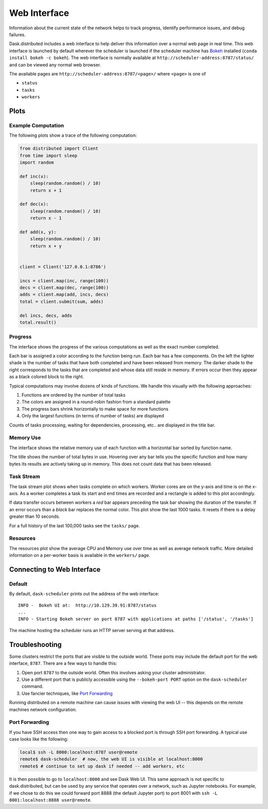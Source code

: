 Web Interface
=============

.. image:: https://raw.githubusercontent.com/dask/dask-org/master/images/bokeh-resources.gif
   :alt: Resource plot of Dask web interface
   :width: 70%

.. image:: https://raw.githubusercontent.com/dask/dask-org/master/images/bokeh-memory-use.gif
   :alt: Memory use plot of Dask web interface
   :width: 70%

.. image:: https://raw.githubusercontent.com/dask/dask-org/master/images/bokeh-task-stream.gif
   :alt: Task stream plot of Dask web interface
   :width: 70%

.. image:: https://raw.githubusercontent.com/dask/dask-org/master/images/bokeh-progress.gif
   :alt: Progress plot of Dask web interface
   :width: 70%

Information about the current state of the network helps to track progress,
identify performance issues, and debug failures.

Dask.distributed includes a web interface to help deliver this information over
a normal web page in real time.  This web interface is launched by default
wherever the scheduler is launched if the scheduler machine has Bokeh_
installed (``conda install bokeh -c bokeh``).  The web interface is normally
available at  ``http://scheduler-address:8787/status/`` and can be viewed any
normal web browser.

The available pages are ``http://scheduler-address:8787/<page>/`` where ``<page>`` is one of

- ``status``
- ``tasks``
- ``workers``

.. _Bokeh: http://bokeh.pydata.org/en/latest/

Plots
-----

Example Computation
~~~~~~~~~~~~~~~~~~~

The following plots show a trace of the following computation:

.. code-block:: python

   from distributed import Client
   from time import sleep
   import random

   def inc(x):
       sleep(random.random() / 10)
       return x + 1

   def dec(x):
       sleep(random.random() / 10)
       return x - 1

   def add(x, y):
       sleep(random.random() / 10)
       return x + y


   client = Client('127.0.0.1:8786')

   incs = client.map(inc, range(100))
   decs = client.map(dec, range(100))
   adds = client.map(add, incs, decs)
   total = client.submit(sum, adds)

   del incs, decs, adds
   total.result()

Progress
~~~~~~~~

The interface shows the progress of the various computations as well as the
exact number completed.

.. image:: https://raw.githubusercontent.com/dask/dask-org/master/images/bokeh-progress.gif
   :alt: Resources view of Dask web interface

Each bar is assigned a color according to the function being run.  Each bar
has a few components.  On the left the lighter shade is the number of tasks
that have both completed and have been released from memory.  The darker shade
to the right corresponds to the tasks that are completed and whose data still
reside  in memory.  If errors occur then they appear as a black colored block
to the right.

Typical computations may involve dozens of kinds of functions.  We handle this
visually with the following approaches:

1.  Functions are ordered by the number of total tasks
2.  The colors are assigned in a round-robin fashion from a standard palette
3.  The progress bars shrink horizontally to make space for more functions
4.  Only the largest functions (in terms of number of tasks) are displayed

.. image:: https://raw.githubusercontent.com/dask/dask-org/master/images/bokeh-progress-large.gif
   :alt: Progress bar plot of Dask web interface

Counts of tasks processing, waiting for dependencies, processing, etc.. are
displayed in the title bar.

Memory Use
~~~~~~~~~~

The interface shows the relative memory use of each function with a horizontal
bar sorted by function name.

.. image:: https://raw.githubusercontent.com/dask/dask-org/master/images/bokeh-memory-use.gif
   :alt: Memory use plot of Dask web interface

The title shows the number of total bytes in use.  Hovering over any bar
tells you the specific function and how many bytes its results are actively
taking up in memory.  This does not count data that has been released.

Task Stream
~~~~~~~~~~~

The task stream plot shows when tasks complete on which workers.  Worker cores
are on the y-axis and time is on the x-axis.  As a worker completes a task its
start and end times are recorded and a rectangle is added to this plot
accordingly.

.. image:: https://raw.githubusercontent.com/dask/dask-org/master/images/bokeh-task-stream.gif
   :alt: Task stream plot of Dask web interface

If data transfer occurs between workers a *red* bar appears preceding the
task bar showing the duration of the transfer.  If an error occurs than a
*black* bar replaces the normal color.  This plot show the last 1000 tasks.
It resets if there is a delay greater than 10 seconds.

For a full history of the last 100,000 tasks see the ``tasks/`` page.

Resources
~~~~~~~~~

The resources plot show the average CPU and Memory use over time as well as
average network traffic.  More detailed information on a per-worker basis is
available in the ``workers/`` page.

.. image:: https://raw.githubusercontent.com/dask/dask-org/master/images/bokeh-resources.gif
   :alt: Resources view of Dask web interface

Connecting to Web Interface
---------------------------

Default
~~~~~~~

By default, ``dask-scheduler`` prints out the address of the web interface::

   INFO -  Bokeh UI at:  http://10.129.39.91:8787/status
   ...
   INFO - Starting Bokeh server on port 8787 with applications at paths ['/status', '/tasks']

The machine hosting the scheduler runs an HTTP server serving at that address.


Troubleshooting
---------------

Some clusters restrict the ports that are visible to the outside world.  These
ports may include the default port for the web interface, ``8787``.  There are
a few ways to handle this:

1.  Open port ``8787`` to the outside world.  Often this involves asking your
    cluster administrator.
2.  Use a different port that is publicly accessible using the
    ``--bokeh-port PORT`` option on the ``dask-scheduler`` command.
3.  Use fancier techniques, like `Port Forwarding`_

.. _`Port Forwarding`: https://en.wikipedia.org/wiki/Port_forwarding
Running distributed on a remote machine can cause issues with viewing the web
UI -- this depends on the remote machines network configuration.


Port Forwarding
~~~~~~~~~~~~~~~

If you have SSH access then one way to gain access to a blocked port is through
SSH port forwarding. A typical use case looks like the following:

.. code:: bash

   local$ ssh -L 8000:localhost:8787 user@remote
   remote$ dask-scheduler  # now, the web UI is visible at localhost:8000
   remote$ # continue to set up dask if needed -- add workers, etc

It is then possible to go to ``localhost:8000`` and see Dask Web UI. This same approach is
not specific to dask.distributed, but can be used by any service that operates over a
network, such as Jupyter notebooks. For example, if we chose to do this we could
forward port 8888 (the default Jupyter port) to port 8001 with
``ssh -L 8001:localhost:8888 user@remote``.
